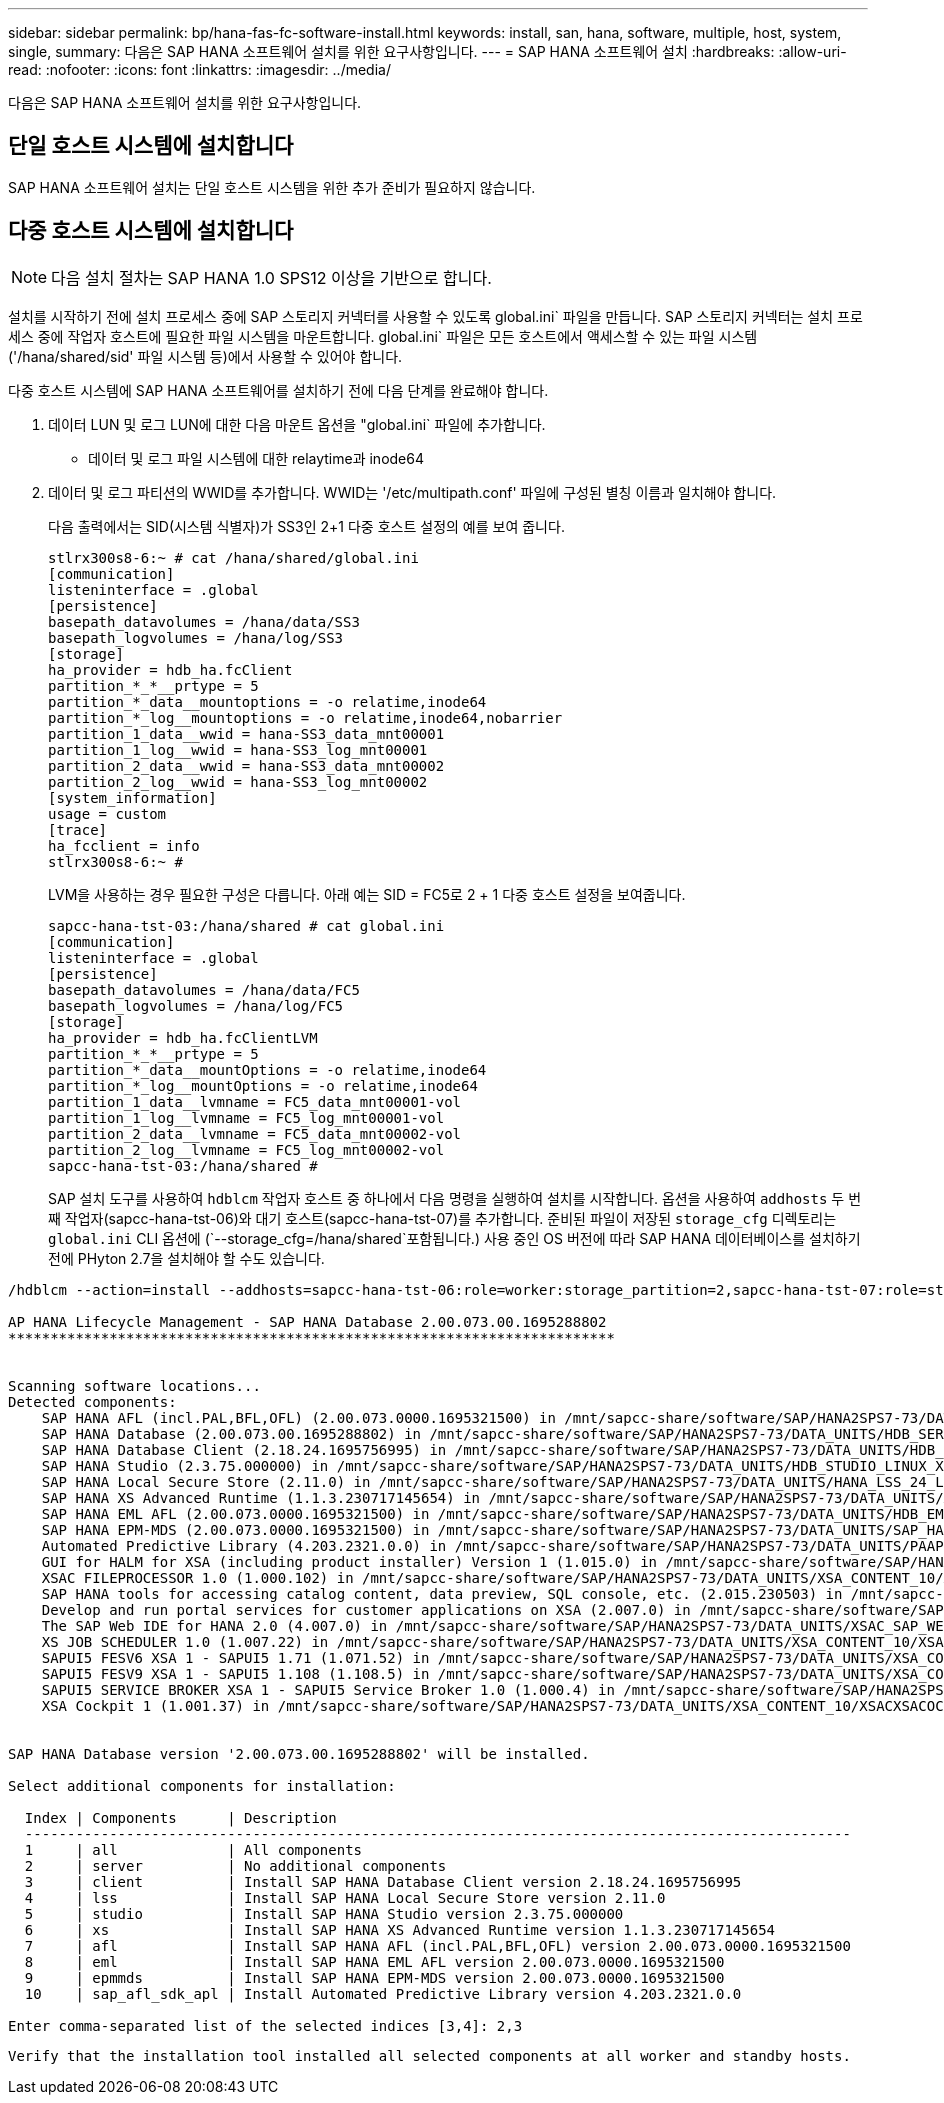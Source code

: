 ---
sidebar: sidebar 
permalink: bp/hana-fas-fc-software-install.html 
keywords: install, san, hana, software, multiple, host, system, single, 
summary: 다음은 SAP HANA 소프트웨어 설치를 위한 요구사항입니다. 
---
= SAP HANA 소프트웨어 설치
:hardbreaks:
:allow-uri-read: 
:nofooter: 
:icons: font
:linkattrs: 
:imagesdir: ../media/


[role="lead"]
다음은 SAP HANA 소프트웨어 설치를 위한 요구사항입니다.



== 단일 호스트 시스템에 설치합니다

SAP HANA 소프트웨어 설치는 단일 호스트 시스템을 위한 추가 준비가 필요하지 않습니다.



== 다중 호스트 시스템에 설치합니다


NOTE: 다음 설치 절차는 SAP HANA 1.0 SPS12 이상을 기반으로 합니다.

설치를 시작하기 전에 설치 프로세스 중에 SAP 스토리지 커넥터를 사용할 수 있도록 global.ini` 파일을 만듭니다. SAP 스토리지 커넥터는 설치 프로세스 중에 작업자 호스트에 필요한 파일 시스템을 마운트합니다. global.ini` 파일은 모든 호스트에서 액세스할 수 있는 파일 시스템('/hana/shared/sid' 파일 시스템 등)에서 사용할 수 있어야 합니다.

다중 호스트 시스템에 SAP HANA 소프트웨어를 설치하기 전에 다음 단계를 완료해야 합니다.

. 데이터 LUN 및 로그 LUN에 대한 다음 마운트 옵션을 "global.ini` 파일에 추가합니다.
+
** 데이터 및 로그 파일 시스템에 대한 relaytime과 inode64


. 데이터 및 로그 파티션의 WWID를 추가합니다. WWID는 '/etc/multipath.conf' 파일에 구성된 별칭 이름과 일치해야 합니다.
+
다음 출력에서는 SID(시스템 식별자)가 SS3인 2+1 다중 호스트 설정의 예를 보여 줍니다.

+
....
stlrx300s8-6:~ # cat /hana/shared/global.ini
[communication]
listeninterface = .global
[persistence]
basepath_datavolumes = /hana/data/SS3
basepath_logvolumes = /hana/log/SS3
[storage]
ha_provider = hdb_ha.fcClient
partition_*_*__prtype = 5
partition_*_data__mountoptions = -o relatime,inode64
partition_*_log__mountoptions = -o relatime,inode64,nobarrier
partition_1_data__wwid = hana-SS3_data_mnt00001
partition_1_log__wwid = hana-SS3_log_mnt00001
partition_2_data__wwid = hana-SS3_data_mnt00002
partition_2_log__wwid = hana-SS3_log_mnt00002
[system_information]
usage = custom
[trace]
ha_fcclient = info
stlrx300s8-6:~ #
....
+
LVM을 사용하는 경우 필요한 구성은 다릅니다. 아래 예는 SID = FC5로 2 + 1 다중 호스트 설정을 보여줍니다.

+
....
sapcc-hana-tst-03:/hana/shared # cat global.ini
[communication]
listeninterface = .global
[persistence]
basepath_datavolumes = /hana/data/FC5
basepath_logvolumes = /hana/log/FC5
[storage]
ha_provider = hdb_ha.fcClientLVM
partition_*_*__prtype = 5
partition_*_data__mountOptions = -o relatime,inode64
partition_*_log__mountOptions = -o relatime,inode64
partition_1_data__lvmname = FC5_data_mnt00001-vol
partition_1_log__lvmname = FC5_log_mnt00001-vol
partition_2_data__lvmname = FC5_data_mnt00002-vol
partition_2_log__lvmname = FC5_log_mnt00002-vol
sapcc-hana-tst-03:/hana/shared #
....
+
SAP 설치 도구를 사용하여 `hdblcm` 작업자 호스트 중 하나에서 다음 명령을 실행하여 설치를 시작합니다. 옵션을 사용하여 `addhosts` 두 번째 작업자(sapcc-hana-tst-06)와 대기 호스트(sapcc-hana-tst-07)를 추가합니다. 준비된 파일이 저장된 `storage_cfg` 디렉토리는 `global.ini` CLI 옵션에 (`--storage_cfg=/hana/shared`포함됩니다.) 사용 중인 OS 버전에 따라 SAP HANA 데이터베이스를 설치하기 전에 PHyton 2.7을 설치해야 할 수도 있습니다.



....
/hdblcm --action=install --addhosts=sapcc-hana-tst-06:role=worker:storage_partition=2,sapcc-hana-tst-07:role=standby --storage_cfg=/hana/shared/

AP HANA Lifecycle Management - SAP HANA Database 2.00.073.00.1695288802
************************************************************************


Scanning software locations...
Detected components:
    SAP HANA AFL (incl.PAL,BFL,OFL) (2.00.073.0000.1695321500) in /mnt/sapcc-share/software/SAP/HANA2SPS7-73/DATA_UNITS/HDB_AFL_LINUX_X86_64/packages
    SAP HANA Database (2.00.073.00.1695288802) in /mnt/sapcc-share/software/SAP/HANA2SPS7-73/DATA_UNITS/HDB_SERVER_LINUX_X86_64/server
    SAP HANA Database Client (2.18.24.1695756995) in /mnt/sapcc-share/software/SAP/HANA2SPS7-73/DATA_UNITS/HDB_CLIENT_LINUX_X86_64/SAP_HANA_CLIENT/client
    SAP HANA Studio (2.3.75.000000) in /mnt/sapcc-share/software/SAP/HANA2SPS7-73/DATA_UNITS/HDB_STUDIO_LINUX_X86_64/studio
    SAP HANA Local Secure Store (2.11.0) in /mnt/sapcc-share/software/SAP/HANA2SPS7-73/DATA_UNITS/HANA_LSS_24_LINUX_X86_64/packages
    SAP HANA XS Advanced Runtime (1.1.3.230717145654) in /mnt/sapcc-share/software/SAP/HANA2SPS7-73/DATA_UNITS/XSA_RT_10_LINUX_X86_64/packages
    SAP HANA EML AFL (2.00.073.0000.1695321500) in /mnt/sapcc-share/software/SAP/HANA2SPS7-73/DATA_UNITS/HDB_EML_AFL_10_LINUX_X86_64/packages
    SAP HANA EPM-MDS (2.00.073.0000.1695321500) in /mnt/sapcc-share/software/SAP/HANA2SPS7-73/DATA_UNITS/SAP_HANA_EPM-MDS_10/packages
    Automated Predictive Library (4.203.2321.0.0) in /mnt/sapcc-share/software/SAP/HANA2SPS7-73/DATA_UNITS/PAAPL4_H20_LINUX_X86_64/apl-4.203.2321.0-hana2sp03-linux_x64/installer/packages
    GUI for HALM for XSA (including product installer) Version 1 (1.015.0) in /mnt/sapcc-share/software/SAP/HANA2SPS7-73/DATA_UNITS/XSA_CONTENT_10/XSACALMPIUI15_0.zip
    XSAC FILEPROCESSOR 1.0 (1.000.102) in /mnt/sapcc-share/software/SAP/HANA2SPS7-73/DATA_UNITS/XSA_CONTENT_10/XSACFILEPROC00_102.zip
    SAP HANA tools for accessing catalog content, data preview, SQL console, etc. (2.015.230503) in /mnt/sapcc-share/software/SAP/HANA2SPS7-73/DATA_UNITS/XSAC_HRTT_20/XSACHRTT15_230503.zip
    Develop and run portal services for customer applications on XSA (2.007.0) in /mnt/sapcc-share/software/SAP/HANA2SPS7-73/DATA_UNITS/XSA_CONTENT_10/XSACPORTALSERV07_0.zip
    The SAP Web IDE for HANA 2.0 (4.007.0) in /mnt/sapcc-share/software/SAP/HANA2SPS7-73/DATA_UNITS/XSAC_SAP_WEB_IDE_20/XSACSAPWEBIDE07_0.zip
    XS JOB SCHEDULER 1.0 (1.007.22) in /mnt/sapcc-share/software/SAP/HANA2SPS7-73/DATA_UNITS/XSA_CONTENT_10/XSACSERVICES07_22.zip
    SAPUI5 FESV6 XSA 1 - SAPUI5 1.71 (1.071.52) in /mnt/sapcc-share/software/SAP/HANA2SPS7-73/DATA_UNITS/XSA_CONTENT_10/XSACUI5FESV671_52.zip
    SAPUI5 FESV9 XSA 1 - SAPUI5 1.108 (1.108.5) in /mnt/sapcc-share/software/SAP/HANA2SPS7-73/DATA_UNITS/XSA_CONTENT_10/XSACUI5FESV9108_5.zip
    SAPUI5 SERVICE BROKER XSA 1 - SAPUI5 Service Broker 1.0 (1.000.4) in /mnt/sapcc-share/software/SAP/HANA2SPS7-73/DATA_UNITS/XSA_CONTENT_10/XSACUI5SB00_4.zip
    XSA Cockpit 1 (1.001.37) in /mnt/sapcc-share/software/SAP/HANA2SPS7-73/DATA_UNITS/XSA_CONTENT_10/XSACXSACOCKPIT01_37.zip


SAP HANA Database version '2.00.073.00.1695288802' will be installed.

Select additional components for installation:

  Index | Components      | Description
  --------------------------------------------------------------------------------------------------
  1     | all             | All components
  2     | server          | No additional components
  3     | client          | Install SAP HANA Database Client version 2.18.24.1695756995
  4     | lss             | Install SAP HANA Local Secure Store version 2.11.0
  5     | studio          | Install SAP HANA Studio version 2.3.75.000000
  6     | xs              | Install SAP HANA XS Advanced Runtime version 1.1.3.230717145654
  7     | afl             | Install SAP HANA AFL (incl.PAL,BFL,OFL) version 2.00.073.0000.1695321500
  8     | eml             | Install SAP HANA EML AFL version 2.00.073.0000.1695321500
  9     | epmmds          | Install SAP HANA EPM-MDS version 2.00.073.0000.1695321500
  10    | sap_afl_sdk_apl | Install Automated Predictive Library version 4.203.2321.0.0

Enter comma-separated list of the selected indices [3,4]: 2,3
....
 Verify that the installation tool installed all selected components at all worker and standby hosts.